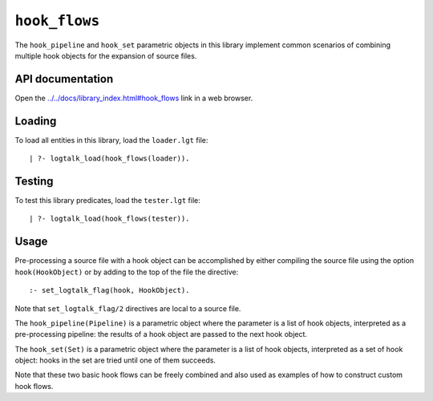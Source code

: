 ``hook_flows``
==============

The ``hook_pipeline`` and ``hook_set`` parametric objects in this
library implement common scenarios of combining multiple hook objects
for the expansion of source files.

API documentation
-----------------

Open the
`../../docs/library_index.html#hook_flows <../../docs/library_index.html#hook_flows>`__
link in a web browser.

Loading
-------

To load all entities in this library, load the ``loader.lgt`` file:

::

   | ?- logtalk_load(hook_flows(loader)).

Testing
-------

To test this library predicates, load the ``tester.lgt`` file:

::

   | ?- logtalk_load(hook_flows(tester)).

Usage
-----

Pre-processing a source file with a hook object can be accomplished by
either compiling the source file using the option ``hook(HookObject)``
or by adding to the top of the file the directive:

::

   :- set_logtalk_flag(hook, HookObject).

Note that ``set_logtalk_flag/2`` directives are local to a source file.

The ``hook_pipeline(Pipeline)`` is a parametric object where the
parameter is a list of hook objects, interpreted as a pre-processing
pipeline: the results of a hook object are passed to the next hook
object.

The ``hook_set(Set)`` is a parametric object where the parameter is a
list of hook objects, interpreted as a set of hook object: hooks in the
set are tried until one of them succeeds.

Note that these two basic hook flows can be freely combined and also
used as examples of how to construct custom hook flows.
